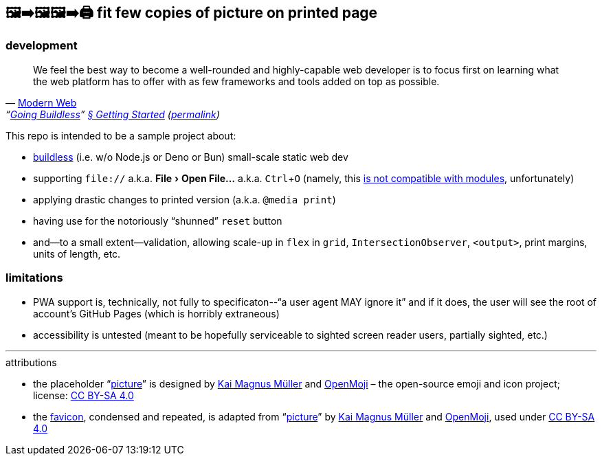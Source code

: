 == 🖼➡🖼🖼➡🖨 fit few copies of picture on printed page

=== development

"We feel the best way to become a well-rounded and highly-capable web developer is to focus first on learning what the web platform has to offer with as few frameworks and tools added on top as possible."
-- https://modern-web.dev[Modern Web], "`https://modern-web.dev/guides/going-buildless[Going Buildless]`" https://modern-web.dev/guides/going-buildless/getting-started/[§ Getting Started] (https://github.com/modernweb-dev/web/blob/8c0250c6d844767896360d083e743c5a3edc502a/docs/guides/going-buildless/getting-started.md[permalink])

:experimental:
This repo is intended to be a sample project about:

* https://modern-web.dev/guides/going-buildless[buildless] (i.e. w/o Node.js or Deno or Bun) small-scale static web dev
* supporting `+file://+` a.k.a. menu:File[Open File...] a.k.a. kbd:[Ctrl+O] (namely, this https://developer.mozilla.org/en-US/docs/Web/JavaScript/Guide/Modules#troubleshooting[is not compatible with modules], unfortunately)
* applying drastic changes to printed version (a.k.a. `+@media print+`)
* having use for the notoriously “shunned” `+reset+` button
* and--to a small extent--validation, allowing scale-up in `+flex+` in `+grid+`, `+IntersectionObserver+`, `+<output>+`, print margins, units of length, etc.

=== limitations

* PWA support is, technically, not fully to specificaton--"`a user agent MAY ignore it`" and if it does, the user will see the root of account's GitHub Pages (which is horribly extraneous)
* accessibility is untested (meant to be hopefully serviceable to sighted screen reader users, partially sighted, etc.)

---

.attributions
* the placeholder "`https://openmoji.org/library/emoji-E142/#variant=black[picture]`" is designed by https://openmoji.org/library/#author=Kai%20Magnus%20M%C3%BCller[Kai Magnus Müller] and https://openmoji.org/[OpenMoji] – the open-source emoji and icon project; license: https://creativecommons.org/licenses/by-sa/4.0/[CC BY-SA 4.0]
* the link:favicon.svg[favicon], condensed and repeated, is adapted from "`https://openmoji.org/library/emoji-E142/#variant=black[picture]`" by https://openmoji.org/library/#author=Kai%20Magnus%20M%C3%BCller[Kai Magnus Müller] and https://openmoji.org/[OpenMoji], used under https://creativecommons.org/licenses/by-sa/4.0/[CC BY-SA 4.0]

// spell-checker:enableCompoundWords
